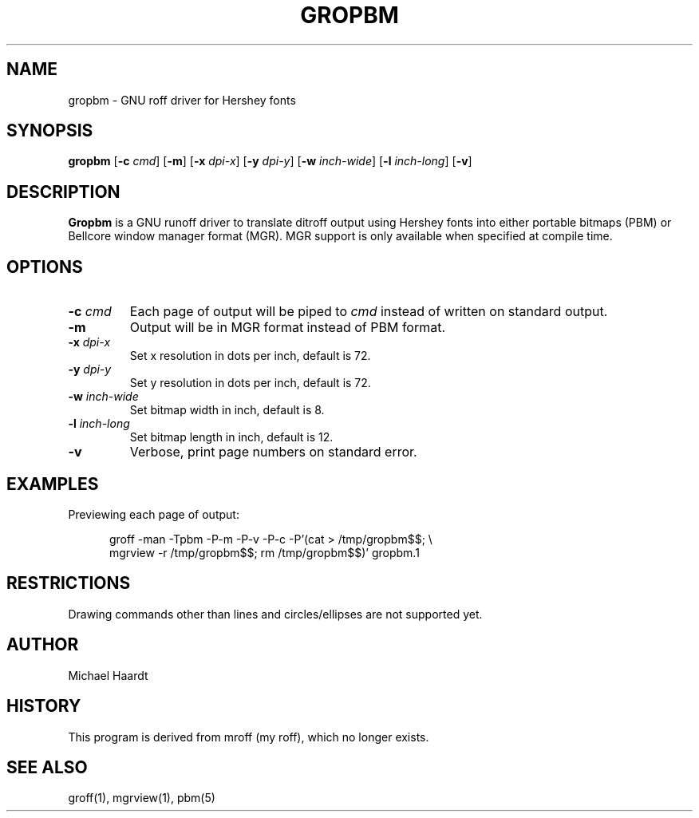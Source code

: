 .\"{{{}}}
.\"{{{  Title
.TH GROPBM 1 "June 6, 1993"
.\"}}}
.\"{{{  Name
.SH NAME
gropbm \- GNU roff driver for Hershey fonts
.\"}}}
.\"{{{  Synopsis
.SH SYNOPSIS
.ad l
.B gropbm
.RB [ \-c
.IR cmd ]
.RB [ \-m ]
.RB [ \-x
.IR dpi-x ]
.RB [ \-y
.IR dpi-y ]
.RB [ \-w
.IR inch-wide ]
.RB [ \-l
.IR inch-long ]
.RB [ \-v ]
.ad b
.\"}}}
.\"{{{  Description
.SH DESCRIPTION
\fBGropbm\fP is a GNU runoff driver to translate ditroff output using
Hershey fonts into either portable bitmaps (PBM) or Bellcore window
manager format (MGR).  MGR support is only available when specified at
compile time.
.\"}}}
.\"{{{  Options
.SH OPTIONS
.\"{{{  -c cmd
.IP "\fB\-c\fP \fIcmd\fP"
Each page of output will be piped to \fIcmd\fP instead of written on
standard output.
.\"}}}
.\"{{{  -m
.IP \fB\-m\fP
Output will be in MGR format instead of PBM format.
.\"}}}
.\"{{{  -x dpi
.IP "\fB\-x\fP \fIdpi-x\fP"
Set x resolution in dots per inch, default is 72.
.\"}}}
.\"{{{  -y dpi
.IP "\fB\-y\fP \fIdpi-y\fP"
Set y resolution in dots per inch, default is 72.
.\"}}}
.\"{{{  -w inch-wide
.IP "\fB\-w\fP \fIinch-wide\fP"
Set bitmap width in inch, default is 8.
.\"}}}
.\"{{{  -l inch-long
.IP "\fB\-l\fP \fIinch-long\fP"
Set bitmap length in inch, default is 12.
.\"}}}
.\"{{{  -v
.IP "\fB\-v\fP"
Verbose, print page numbers on standard error.
.\"}}}
.\"}}}
.\"{{{  Examples
.SH EXAMPLES
Previewing each page of output:
.sp
.in +.5i
.ad l
groff \-man \-Tpbm \-P\-m \-P\-v \-P\-c \-P'(cat > /tmp/gropbm$$; \e
.br
mgrview \-r /tmp/gropbm$$; rm /tmp/gropbm$$)' gropbm.1
.ad b
.in
.\"}}}
.\"{{{  Restrictions
.SH RESTRICTIONS
Drawing commands other than lines and circles/ellipses are not supported
yet.
.\"}}}
.\"{{{  Author
.SH AUTHOR
Michael Haardt
.\"}}}
.\"{{{  History
.SH HISTORY
This program is derived from mroff (my roff), which no longer exists.
.\"}}}
.\"{{{  See also
.SH "SEE ALSO"
groff(1), mgrview(1), pbm(5)
.\"}}}
